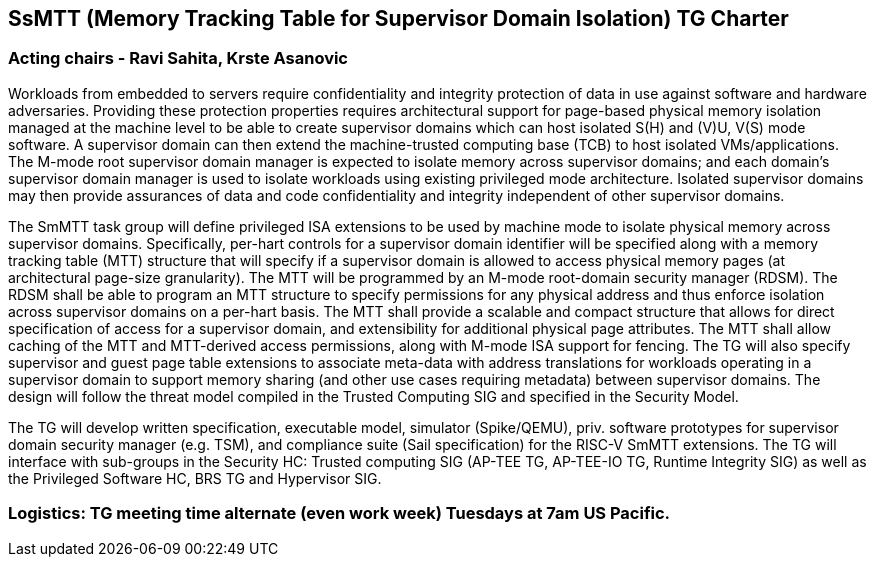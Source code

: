 [[charter]]
== SsMTT (Memory Tracking Table for Supervisor Domain Isolation) TG Charter

=== Acting chairs - Ravi Sahita, Krste Asanovic

Workloads from embedded to servers require confidentiality and integrity protection of data in use against software and hardware adversaries. Providing these protection properties requires architectural support for page-based physical memory isolation managed at the machine level to be able to create supervisor domains which can host isolated S(H) and (V)U, V(S) mode software. A supervisor domain can then extend the machine-trusted computing base (TCB) to host isolated VMs/applications. The M-mode root supervisor domain manager is expected to isolate memory across supervisor domains; and each domain’s supervisor domain manager is used to isolate workloads using existing privileged mode architecture. Isolated supervisor domains may then provide assurances of data and code confidentiality and integrity independent of other supervisor domains.

The SmMTT task group will define privileged ISA extensions to be used by machine mode to isolate physical memory across supervisor domains. Specifically, per-hart controls for a supervisor domain identifier will be specified along with a memory tracking table (MTT) structure that will specify if a supervisor domain is allowed to access physical memory pages (at architectural page-size granularity). The MTT will be programmed by an M-mode root-domain security manager (RDSM). The RDSM shall be able to program an MTT structure to specify permissions for any physical address and thus enforce isolation across supervisor domains on a per-hart basis. The MTT shall provide a scalable and compact structure that allows for direct specification of access for a supervisor domain, and extensibility for additional physical page attributes. The MTT shall allow caching of the MTT and MTT-derived access permissions, along with M-mode ISA support for fencing. The TG will also specify supervisor and guest page table extensions to associate meta-data with address translations for workloads operating in a supervisor domain to support memory sharing (and other use cases requiring metadata) between supervisor domains. The design will follow the threat model compiled in the Trusted Computing SIG and specified in the Security Model.

The TG will develop written specification, executable model, simulator (Spike/QEMU), priv. software prototypes for supervisor domain security manager (e.g. TSM), and compliance suite (Sail specification) for the RISC-V SmMTT extensions. The TG will interface with sub-groups in the Security HC: Trusted computing SIG (AP-TEE TG, AP-TEE-IO TG, Runtime Integrity SIG) as well as the Privileged Software HC, BRS TG and Hypervisor SIG.

=== Logistics: TG meeting time alternate (even work week) Tuesdays at 7am US Pacific.
